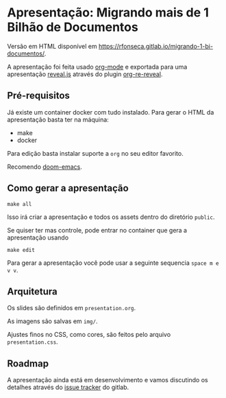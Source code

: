 * Apresentação: Migrando mais de 1 Bilhão de Documentos

Versão em HTML disponível em [[https://rfonseca.gitlab.io/migrando-1-bi-documentos/]].

A apresentação foi feita usado [[https://orgmode.org/][org-mode]] e exportada para uma apresentação [[https://revealjs.com/][reveal.js]] através do plugin [[https://gitlab.com/oer/org-re-reveal][org-re-reveal]].

** Pré-requisitos

Já existe um container docker com tudo instalado. Para gerar o HTML da apresentação basta ter na máquina:

- make
- docker

Para edição basta instalar suporte a ~org~ no seu editor favorito.

Recomendo [[https://github.com/doomemacs/doomemacs][doom-emacs]].

** Como gerar a apresentação

#+begin_src shell
make all
#+end_src

Isso irá criar a apresentação e todos os assets dentro do diretório ~public~.

Se quiser ter mas controle, pode entrar no container que gera a apresentação usando

#+begin_src shell
make edit
#+end_src

Para gerar a apresentação você pode usar a seguinte sequencia ~space m e v v~.

** Arquitetura

Os slides são definidos em ~presentation.org~.

As imagens são salvas em ~img/~.

Ajustes finos no CSS, como cores, são feitos pelo arquivo ~presentation.css~.

** Roadmap

A apresentação ainda está em desenvolvimento e vamos discutindo os detalhes através do [[https://gitlab.com/rfonseca/migrando-1-bi-documentos/-/issues][issue tracker]] do gitlab.
